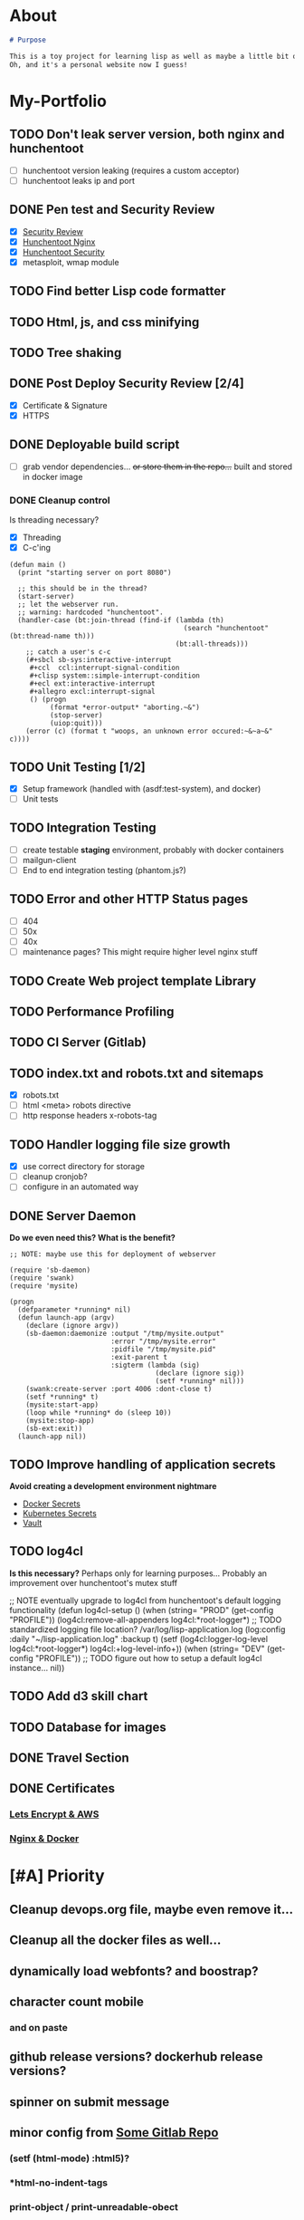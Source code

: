 * About
#+begin_src markdown :tangle README.md
# Purpose

This is a toy project for learning lisp as well as maybe a little bit of devops, infrastructure, security, and other stuff.
Oh, and it's a personal website now I guess!
#+end_src

* My-Portfolio
** TODO Don't leak server version, both nginx and hunchentoot
   - [ ] hunchentoot version leaking (requires a custom acceptor)
   - [ ] hunchentoot leaks ip and port 
** DONE Pen test and Security Review
   CLOSED: [2019-10-11 Fri 23:00]
  - [X] [[https://www.google.com/search?ei=3o44XdpO2Na1BpXIsvAH&q=hunchentoot+security+review&oq=hunchentoot+security+review&gs_l=psy-ab.3..33i160.106483.107725..107897...0.0..0.216.930.0j6j1......0....1..gws-wiz.......0i71j33i21.g_mCbXDATCI&ved=0ahUKEwjateyPhM7jAhVYa80KHRWkDH4Q4dUDCAo&uact=5][Security Review]]
  - [X] [[https://zaries.wordpress.com/2010/11/09/lisp-web-server-from-scratch-using-hunchentoot-and-nginx/][Hunchentoot Nginx]]
  - [X] [[https://zaries.wordpress.com/2010/12/22/hunchentoot-webserver-and-application-security/][Hunchentoot Security]]
  - [X] metasploit, wmap module
** TODO Find better Lisp code formatter
** TODO Html, js, and css minifying
** TODO Tree shaking
** DONE Post Deploy Security Review [2/4]
   CLOSED: [2019-10-11 Fri 22:59]
   - [X] Certificate & Signature
   - [X] HTTPS
** DONE Deployable build script
   CLOSED: [2019-10-11 Fri 22:56]
   - [ ] grab vendor dependencies... +or store them in the repo...+ built and stored in docker image
*** DONE Cleanup control
    CLOSED: [2019-10-11 Fri 22:56]
    Is threading necessary? 
    - [X] Threading
    - [X] C-c'ing
 #+begin_src common-lisp
 (defun main ()
   (print "starting server on port 8080")

   ;; this should be in the thread?
   (start-server)
   ;; let the webserver run.
   ;; warning: hardcoded "hunchentoot".
   (handler-case (bt:join-thread (find-if (lambda (th)
                                            (search "hunchentoot" (bt:thread-name th)))
                                          (bt:all-threads)))
     ;; catch a user's c-c
     (#+sbcl sb-sys:interactive-interrupt
      #+ccl  ccl:interrupt-signal-condition
      #+clisp system::simple-interrupt-condition
      #+ecl ext:interactive-interrupt
      #+allegro excl:interrupt-signal
      () (progn
           (format *error-output* "aborting.~&")
           (stop-server)
           (uiop:quit)))
     (error (c) (format t "woops, an unknown error occured:~&~a~&" c))))
 #+end_src
** TODO Unit Testing [1/2]
   - [X] Setup framework (handled with (asdf:test-system), and docker)
   - [ ] Unit tests
** TODO Integration Testing
   - [ ] create testable *staging* environment, probably with docker containers
   - [ ] mailgun-client
   - [ ] End to end integration testing (phantom.js?)
** TODO Error and other HTTP Status pages
   - [ ] 404
   - [ ] 50x
   - [ ] 40x
   - [ ] maintenance pages? This might require higher level nginx stuff
** TODO Create Web project template Library
** TODO Performance Profiling
** TODO CI Server (Gitlab)
** TODO index.txt and robots.txt and sitemaps
   - [X] robots.txt
   - [ ] html <meta> robots directive
   - [ ] http response headers x-robots-tag
** TODO Handler logging file size growth
   - [X] use correct directory for storage
   - [ ] cleanup cronjob?
   - [ ] configure in an automated way
** DONE Server Daemon
   CLOSED: [2019-10-11 Fri 22:55]
   *Do we even need this? What is the benefit?*
#+BEGIN_SRC common-lisp
;; NOTE: maybe use this for deployment of webserver

(require 'sb-daemon)
(require 'swank)
(require 'mysite)

(progn
  (defparameter *running* nil)
  (defun launch-app (argv)
    (declare (ignore argv))
    (sb-daemon:daemonize :output "/tmp/mysite.output"
                         :error "/tmp/mysite.error"
                         :pidfile "/tmp/mysite.pid"
                         :exit-parent t
                         :sigterm (lambda (sig)
                                    (declare (ignore sig))
                                    (setf *running* nil)))
    (swank:create-server :port 4006 :dont-close t)
    (setf *running* t)
    (mysite:start-app)
    (loop while *running* do (sleep 10))
    (mysite:stop-app)
    (sb-ext:exit))
  (launch-app nil))
#+END_SRC
** TODO Improve handling of application secrets
   *Avoid creating a development environment nightmare*
   - [[https://docs.docker.com/engine/swarm/secrets/][Docker Secrets]]
   - [[https://kubernetes.io/docs/concepts/configuration/secret/][Kubernetes Secrets]]
   - [[https://www.vaultproject.io/][Vault]]
** TODO log4cl
   *Is this necessary?* Perhaps only for learning purposes...
   Probably an improvement over hunchentoot's mutex stuff
#+src 
;; NOTE eventually upgrade to log4cl from hunchentoot's default logging functionality
(defun log4cl-setup ()
  (when (string= "PROD" (get-config "PROFILE"))
    (log4cl:remove-all-appenders log4cl:*root-logger*)
    ;; TODO standardized logging file location? /var/log/lisp-application.log
    (log:config :daily "~/lisp-application.log" :backup t)
    (setf (log4cl:logger-log-level log4cl:*root-logger*) log4cl:+log-level-info+))
  (when (string= "DEV" (get-config "PROFILE"))
    ;; TODO figure out how to setup a default log4cl instance...
    nil))
    #+end_src
** TODO Add d3 skill chart
** TODO Database for images
** DONE Travel Section
   CLOSED: [2019-10-11 Fri 22:55]
** DONE Certificates
   CLOSED: [2019-10-11 Fri 22:55]
*** [[https://itnext.io/using-letsencrypt-ssl-certificates-in-aws-certificate-manager-c2bc3c6ae10][Lets Encrypt & AWS]]
*** [[https://medium.com/@pentacent/nginx-and-lets-encrypt-with-docker-in-less-than-5-minutes-b4b8a60d3a71][Nginx & Docker]]

* [#A] Priority 
** Cleanup devops.org file, maybe even remove it...
** Cleanup all the docker files as well...
** dynamically load webfonts? and boostrap?
** character count mobile
*** and on paste
** github release versions? dockerhub release versions?
** spinner on submit message
** minor config from [[https://gitlab.onnix.io/root/pr0nage/blob/9fa3f5d837cdd00f65e9d2c944b11b7de7e42440/init.lisp][Some Gitlab Repo]]
*** (setf (html-mode) :html5)?
*** *html-no-indent-tags
*** print-object / print-unreadable-obect
** Loading Spinner
*** contact submit
*** entire site?
** TODO email handler tests
** solidify endpoints, only allow minimum number of request-methods
** [[https://github.com/fail2ban/fail2ban][fail2ban]]
** [[https://geekflare.com/open-source-web-application-firewall/][Pick a WAF]]
** Monitoring
*** docker
*** nginx
*** lisp-app
*** email notifications

